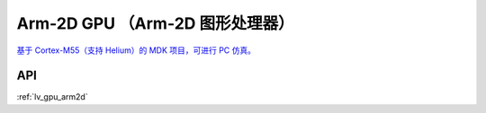 ===============================
Arm-2D GPU （Arm-2D 图形处理器）
===============================

.. raw:: html

   <details>
     <summary>显示原文</summary>


.. raw:: html

   </details>
   <br>


`基于 Cortex-M55（支持 Helium）的 MDK 项目，可进行 PC 仿真。 <https://github.com/lvgl/lv_port_an547_cm55_sim>`__


API
***

:ref:`lv_gpu_arm2d`
